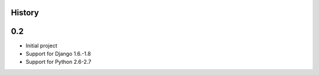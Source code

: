 .. :changelog:

History
=======

0.2
=====

* Initial project
* Support for Django 1.6.-1.8
* Support for Python 2.6-2.7
